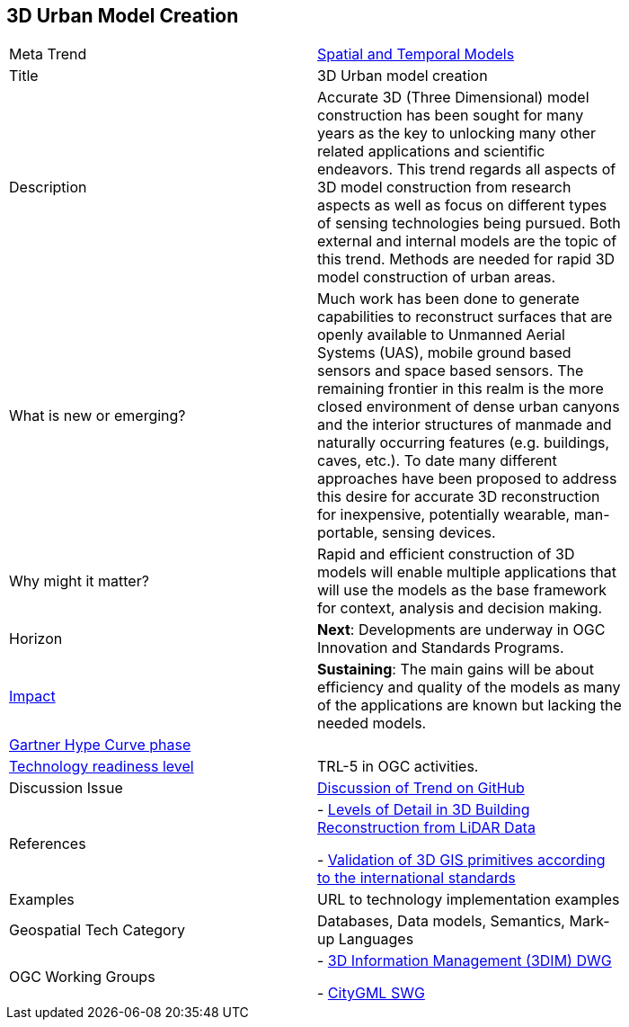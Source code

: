 [#3DModels]
[discrete]
== 3D Urban Model Creation

[width="80%"]
|=======================

|Meta Trend	|<<chapter-02,Spatial and Temporal Models>>
|Title | 3D Urban model creation
|Description | Accurate 3D (Three Dimensional) model construction has been sought for many years as the key to unlocking many other related applications and scientific endeavors. This trend regards all aspects of 3D model construction from research aspects as well as focus on different types of sensing technologies being pursued. Both external and internal models are the topic of this trend.  Methods are needed for rapid 3D model construction of urban areas.
| What is new or emerging?	| Much work has been done to generate capabilities to reconstruct surfaces that are openly available to Unmanned Aerial Systems (UAS), mobile ground based sensors and space based sensors. The remaining frontier in this realm is the more closed environment of dense urban canyons and the interior structures of manmade and naturally occurring features (e.g. buildings, caves, etc.). To date many different approaches have been proposed to address this desire for accurate 3D reconstruction for inexpensive, potentially wearable, man-portable, sensing devices.
| Why might it matter? | Rapid and efficient construction of 3D models will enable multiple applications that will use the models as the base framework for context, analysis and decision making.
|Horizon   |  *Next*:  Developments are underway in OGC Innovation and Standards Programs.
|link:https://en.wikipedia.org/wiki/Disruptive_innovation[Impact] | *Sustaining*:  The main gains will be about efficiency and quality of the models as many of the applications are known but lacking the needed models.
| link:http://www.gartner.com/technology/research/methodologies/hype-cycle.jsp[Gartner Hype Curve phase]    |
| link:https://esto.nasa.gov/technologists_trl.html[Technology readiness level] | TRL-5 in OGC activities.
| Discussion Issue | link:https://github.com/opengeospatial/OGC-Technology-Trends/issues/10[Discussion of Trend on GitHub]
|References |
- link:www.isprs.org/proceedings/XXXVII/congress/3b_pdf/92.pdf[Levels of Detail in 3D Building Reconstruction from LiDAR Data]

- link:https://opengeospatialdata.springeropen.com/track/pdf/10.1186/s40965-018-0043-x[Validation of 3D GIS primitives according to the international standards]
|Examples | URL to technology implementation examples
|Geospatial Tech Category 	| Databases, Data models, Semantics, Mark-up Languages
|OGC Working Groups | - link:http://www.opengeospatial.org/projects/groups/3dimdwg[3D Information Management (3DIM) DWG]

- link:http://www.opengeospatial.org/projects/groups/citygmlswg[CityGML SWG]
|=======================
<<<

